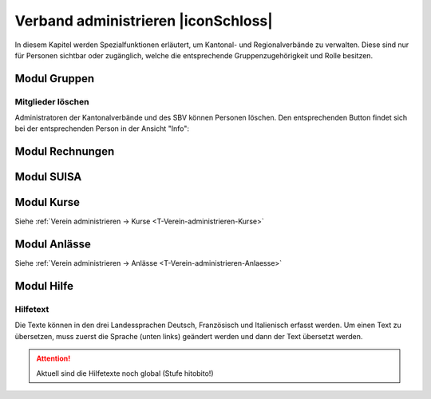 Verband administrieren |iconSchloss|
======================

In diesem Kapitel werden Spezialfunktionen erläutert, um Kantonal- und Regionalverbände zu verwalten. Diese sind nur für Personen sichtbar oder zugänglich, welche die entsprechende Gruppenzugehörigkeit und Rolle besitzen.

Modul Gruppen
-------------

Mitglieder löschen
''''''''''''''''''
Administratoren der Kantonalverbände und des SBV können Personen löschen. Den entsprechenden Button findet sich bei der entsprechenden Person in der Ansicht "Info":

.. image:: /media/image22.png

Modul Rechnungen
----------------

Modul SUISA
-----------

Modul Kurse
-----------

Siehe :ref:`Verein administrieren → Kurse <T-Verein-administrieren-Kurse>`

Modul Anlässe
-------------

Siehe :ref:`Verein administrieren → Anlässe <T-Verein-administrieren-Anlaesse>`

Modul Hilfe
-----------

Hilfetext
'''''''''
Die Texte können in den drei Landessprachen Deutsch, Französisch und Italienisch erfasst werden. Um einen Text zu übersetzen, muss zuerst die Sprache (unten links) geändert werden und dann der Text übersetzt werden.

.. attention:: Aktuell sind die Hilfetexte noch global (Stufe hitobito!)
